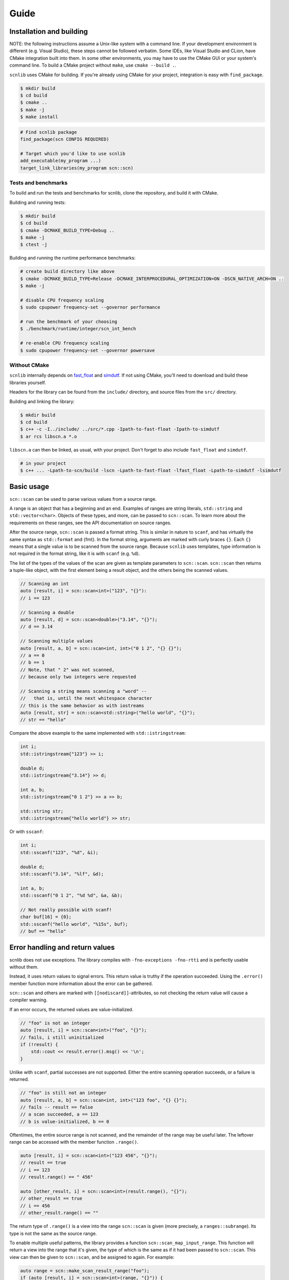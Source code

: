 =====
Guide
=====

Installation and building
-------------------------

NOTE: the following instructions assume a Unix-like system with a command line.
If your development environment is different (e.g. Visual Studio), these steps cannot be followed verbatim.
Some IDEs, like Visual Studio and CLion, have CMake integration built into them.
In some other environments, you may have to use the CMake GUI or your system's command line.
To build a CMake project without ``make``, use ``cmake --build .``.

``scnlib`` uses CMake for building.
If you're already using CMake for your project, integration is easy with ``find_package``.

.. code-block:: sh

    $ mkdir build
    $ cd build
    $ cmake ..
    $ make -j
    $ make install

.. code-block:: cmake

    # Find scnlib package
    find_package(scn CONFIG REQUIRED)

    # Target which you'd like to use scnlib
    add_executable(my_program ...)
    target_link_libraries(my_program scn::scn)

Tests and benchmarks
********************

To build and run the tests and benchmarks for scnlib, clone the repository, and build it with CMake.

Building and running tests:

.. code-block:: sh

    $ mkdir build
    $ cd build
    $ cmake -DCMAKE_BUILD_TYPE=Debug ..
    $ make -j
    $ ctest -j

Building and running the runtime performance benchmarks:

.. code-block:: sh

    # create build directory like above
    $ cmake -DCMAKE_BUILD_TYPE=Release -DCMAKE_INTERPROCEDURAL_OPTIMIZATION=ON -DSCN_NATIVE_ARCH=ON ..
    $ make -j

    # disable CPU frequency scaling
    $ sudo cpupower frequency-set --governor performance

    # run the benchmark of your choosing
    $ ./benchmark/runtime/integer/scn_int_bench

    # re-enable CPU frequency scaling
    $ sudo cpupower frequency-set --governor powersave

Without CMake
*************

``scnlib`` internally depends on `fast_float`_ and `simdutf`_.
If not using CMake, you'll need to download and build these libraries yourself.

Headers for the library can be found from the ``include/`` directory, and source files from the ``src/`` directory.

Building and linking the library:

.. code-block:: sh

    $ mkdir build
    $ cd build
    $ c++ -c -I../include/ ../src/*.cpp -Ipath-to-fast-float -Ipath-to-simdutf
    $ ar rcs libscn.a *.o

``libscn.a`` can then be linked, as usual, with your project.
Don't forget to also include ``fast_float`` and ``simdutf``.

.. code-block:: sh

    # in your project
    $ c++ ... -Lpath-to-scn/build -lscn -Lpath-to-fast-float -lfast_float -Lpath-to-simdutf -lsimdutf

.. _fast_float: https://github.com/fastfloat/fast_float
.. _simdutf: https://github.com/simdutf/simdutf

Basic usage
-----------

``scn::scan`` can be used to parse various values from a source range.

A range is an object that has a beginning and an end.
Examples of ranges are string literals, ``std::string`` and ``std::vector<char>``.
Objects of these types, and more, can be passed to ``scn::scan``.
To learn more about the requirements on these ranges, see the API documentation on source ranges.

After the source range, ``scn::scan`` is passed a format string.
This is similar in nature to ``scanf``, and has virtually the same syntax as ``std::format`` and {fmt}.
In the format string, arguments are marked with curly braces ``{}``.
Each ``{}`` means that a single value is to be scanned from the source range.
Because ``scnlib`` uses templates, type information is not required in the format string,
like it is with ``scanf`` (e.g. ``%d``).

The list of the types of the values of the scan are given as template parameters to ``scn::scan``.
``scn::scan`` then returns a tuple-like object, with the first element being a result object,
and the others being the scanned values.

.. code-block:: cpp

    // Scanning an int
    auto [result, i] = scn::scan<int>("123", "{}"):
    // i == 123

    // Scanning a double
    auto [result, d] = scn::scan<double>("3.14", "{}");
    // d == 3.14

    // Scanning multiple values
    auto [result, a, b] = scn::scan<int, int>("0 1 2", "{} {}");
    // a == 0
    // b == 1
    // Note, that " 2" was not scanned,
    // because only two integers were requested

    // Scanning a string means scanning a "word" --
    //   that is, until the next whitespace character
    // this is the same behavior as with iostreams
    auto [result, str] = scn::scan<std::string>("hello world", "{}");
    // str == "hello"

Compare the above example to the same implemented with ``std::istringstream``:

.. code-block:: cpp

    int i;
    std::istringstream{"123"} >> i;

    double d;
    std::istringstream{"3.14"} >> d;

    int a, b;
    std::istringstream{"0 1 2"} >> a >> b;

    std::string str;
    std::istringstream{"hello world"} >> str;

Or with ``sscanf``:

.. code-block:: cpp

    int i;
    std::sscanf("123", "%d", &i);

    double d;
    std::sscanf("3.14", "%lf", &d);

    int a, b;
    std::sscanf("0 1 2", "%d %d", &a, &b);

    // Not really possible with scanf!
    char buf[16] = {0};
    std::sscanf("hello world", "%15s", buf);
    // buf == "hello"

Error handling and return values
--------------------------------

scnlib does not use exceptions.
The library compiles with ``-fno-exceptions -fno-rtti`` and is perfectly usable without them.

Instead, it uses return values to signal errors.
This return value is truthy if the operation succeeded.
Using the ``.error()`` member function more information about the error can be gathered.

``scn::scan`` and others are marked with ``[[nodiscard]]``-attributes,
so not checking the return value will cause a compiler warning.

If an error occurs, the returned values are value-initialized.

.. code-block:: cpp

    // "foo" is not an integer
    auto [result, i] = scn::scan<int>("foo", "{}");
    // fails, i still uninitialized
    if (!result) {
        std::cout << result.error().msg() << '\n';
    }

Unlike with ``scanf``, partial successes are not supported.
Either the entire scanning operation succeeds, or a failure is returned.

.. code-block:: cpp

    // "foo" is still not an integer
    auto [result, a, b] = scn::scan<int, int>("123 foo", "{} {}");
    // fails -- result == false
    // a scan succeeded, a == 123
    // b is value-initialized, b == 0

Oftentimes, the entire source range is not scanned, and the remainder of the range may be useful later.
The leftover range can be accessed with the member function ``.range()``.

.. code-block:: cpp

    auto [result, i] = scn::scan<int>("123 456", "{}");
    // result == true
    // i == 123
    // result.range() == " 456"

    auto [other_result, i] = scn::scan<int>(result.range(), "{}");
    // other_result == true
    // i == 456
    // other_result.range() == ""

The return type of ``.range()`` is a view into the range ``scn::scan`` is given (more precisely, a ``ranges::subrange``).
Its type is not the same as the source range.

To enable multiple useful patterns, the library provides a function ``scn::scan_map_input_range``.
This function will return a view into the range that it's given,
the type of which is the same as if it had been passed to ``scn::scan``.
This view can then be given to ``scn::scan``, and be assigned to again.
For example:

.. code-block:: cpp

    auto range = scn::make_scan_result_range("foo");
    if (auto [result, i] = scn::scan<int>(range, "{}")) {
        // success
    } else {
        // failure
        // result contains more info
    }

Or:

.. code-block:: cpp

    auto range = scn::make_scan_result_range("123 456");
    while (auto [result, i] = scn::scan<int>(range, "{}")) {
        range = result.range();

        // success
        // iteration #1: i == 123
        // iteration #2: i == 456
    }
    // failure (scn::scan returned a result that's falsy)
    // can either be an invalid value or EOF
    // in this case, it's EOF
